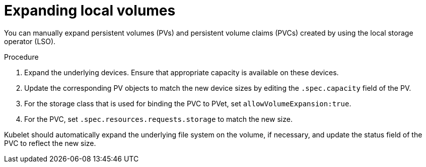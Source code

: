 // Module included in the following assemblies
//
// * storage/expanding-persistent-volumes.adoc
//* microshift_storage/expanding-persistent-volumes-microshift.adoc


:_content-type: PROCEDURE
[id="expanding-local-volumes_{context}"]
= Expanding local volumes

You can manually expand persistent volumes (PVs) and persistent volume claims (PVCs) created by using the local storage operator (LSO).

.Procedure

. Expand the underlying devices. Ensure that appropriate capacity is available on these devices.

. Update the corresponding PV objects to match the new device sizes by editing the `.spec.capacity` field of the PV.

. For the storage class that is used for binding the PVC to PVet, set `allowVolumeExpansion:true`.

. For the PVC, set `.spec.resources.requests.storage` to match the new size.

Kubelet should automatically expand the underlying file system on the volume, if necessary, and update the status field of the PVC to reflect the new size.
